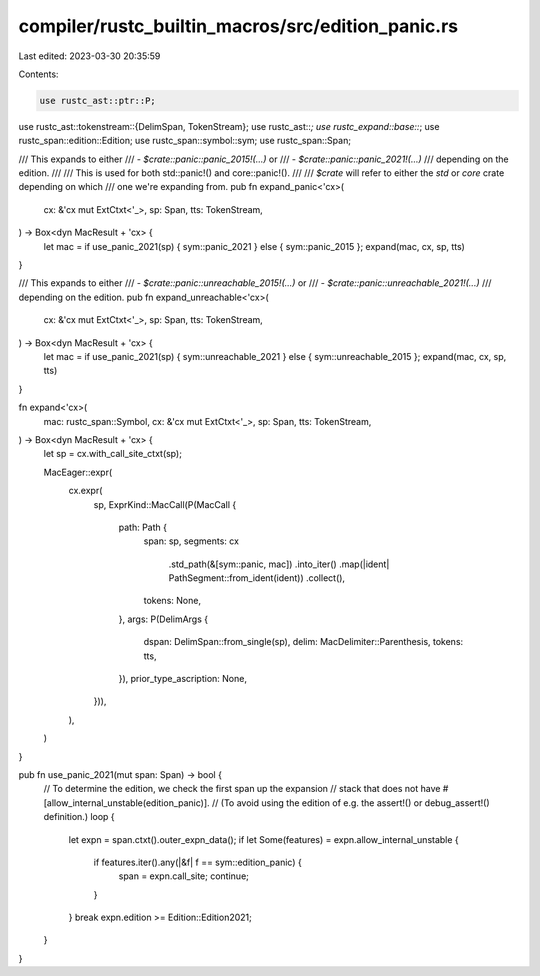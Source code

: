 compiler/rustc_builtin_macros/src/edition_panic.rs
==================================================

Last edited: 2023-03-30 20:35:59

Contents:

.. code-block:: rs

    use rustc_ast::ptr::P;
use rustc_ast::tokenstream::{DelimSpan, TokenStream};
use rustc_ast::*;
use rustc_expand::base::*;
use rustc_span::edition::Edition;
use rustc_span::symbol::sym;
use rustc_span::Span;

/// This expands to either
/// - `$crate::panic::panic_2015!(...)` or
/// - `$crate::panic::panic_2021!(...)`
/// depending on the edition.
///
/// This is used for both std::panic!() and core::panic!().
///
/// `$crate` will refer to either the `std` or `core` crate depending on which
/// one we're expanding from.
pub fn expand_panic<'cx>(
    cx: &'cx mut ExtCtxt<'_>,
    sp: Span,
    tts: TokenStream,
) -> Box<dyn MacResult + 'cx> {
    let mac = if use_panic_2021(sp) { sym::panic_2021 } else { sym::panic_2015 };
    expand(mac, cx, sp, tts)
}

/// This expands to either
/// - `$crate::panic::unreachable_2015!(...)` or
/// - `$crate::panic::unreachable_2021!(...)`
/// depending on the edition.
pub fn expand_unreachable<'cx>(
    cx: &'cx mut ExtCtxt<'_>,
    sp: Span,
    tts: TokenStream,
) -> Box<dyn MacResult + 'cx> {
    let mac = if use_panic_2021(sp) { sym::unreachable_2021 } else { sym::unreachable_2015 };
    expand(mac, cx, sp, tts)
}

fn expand<'cx>(
    mac: rustc_span::Symbol,
    cx: &'cx mut ExtCtxt<'_>,
    sp: Span,
    tts: TokenStream,
) -> Box<dyn MacResult + 'cx> {
    let sp = cx.with_call_site_ctxt(sp);

    MacEager::expr(
        cx.expr(
            sp,
            ExprKind::MacCall(P(MacCall {
                path: Path {
                    span: sp,
                    segments: cx
                        .std_path(&[sym::panic, mac])
                        .into_iter()
                        .map(|ident| PathSegment::from_ident(ident))
                        .collect(),
                    tokens: None,
                },
                args: P(DelimArgs {
                    dspan: DelimSpan::from_single(sp),
                    delim: MacDelimiter::Parenthesis,
                    tokens: tts,
                }),
                prior_type_ascription: None,
            })),
        ),
    )
}

pub fn use_panic_2021(mut span: Span) -> bool {
    // To determine the edition, we check the first span up the expansion
    // stack that does not have #[allow_internal_unstable(edition_panic)].
    // (To avoid using the edition of e.g. the assert!() or debug_assert!() definition.)
    loop {
        let expn = span.ctxt().outer_expn_data();
        if let Some(features) = expn.allow_internal_unstable {
            if features.iter().any(|&f| f == sym::edition_panic) {
                span = expn.call_site;
                continue;
            }
        }
        break expn.edition >= Edition::Edition2021;
    }
}


